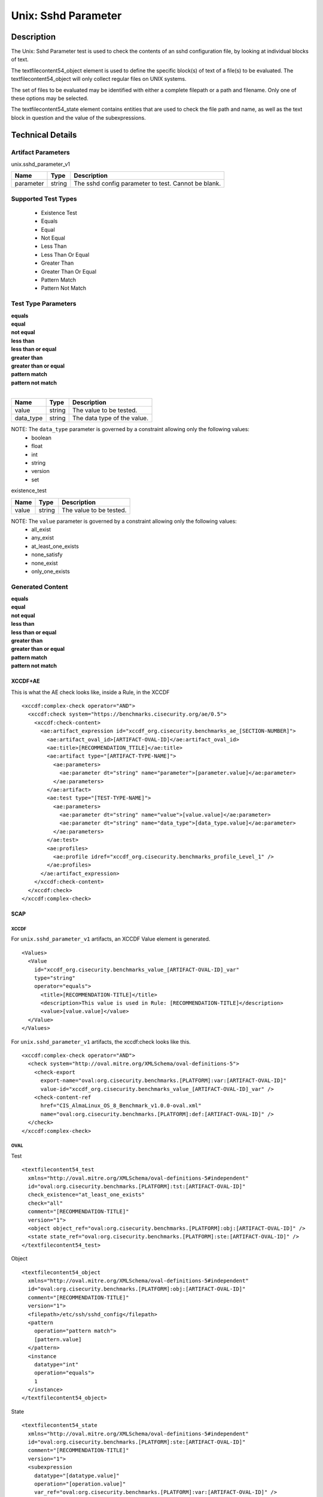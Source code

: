 Unix: Sshd Parameter
====================

Description
-----------

The Unix: Sshd Parameter test is used to check the contents of an sshd
configuration file, by looking at individual blocks of text.

The textfilecontent54_object element is used to define the
specific block(s) of text of a file(s) to be evaluated. The
textfilecontent54_object will only collect regular files on UNIX
systems.

The set of files to be evaluated may be identified with either a
complete filepath or a path and filename. Only one of these options may
be selected.

The textfilecontent54_state element contains entities that are
used to check the file path and name, as well as the text block in
question and the value of the subexpressions.

Technical Details
-----------------

Artifact Parameters
~~~~~~~~~~~~~~~~~~~

unix.sshd_parameter_v1

========= ====== ===================================================
Name      Type   Description
========= ====== ===================================================
parameter string The sshd config parameter to test. Cannot be blank.
========= ====== ===================================================

Supported Test Types
~~~~~~~~~~~~~~~~~~~~

  - Existence Test
  - Equals
  - Equal
  - Not Equal
  - Less Than
  - Less Than Or Equal
  - Greater Than
  - Greater Than Or Equal
  - Pattern Match
  - Pattern Not Match

Test Type Parameters
~~~~~~~~~~~~~~~~~~~~

| **equals**
| **equal**
| **not equal**
| **less than**
| **less than or equal**
| **greater than**
| **greater than or equal**
| **pattern match**
| **pattern not match**
|
========= ====== ===========================
Name      Type   Description
========= ====== ===========================
value     string The value to be tested.
data_type string The data type of the value.
========= ====== ===========================

NOTE: The ``data_type`` parameter is governed by a constraint allowing only the following values:
  - boolean
  - float
  - int
  - string
  - version
  - set

existence_test

===== ====== =======================
Name  Type   Description
===== ====== =======================
value string The value to be tested.
===== ====== =======================

NOTE: The ``value`` parameter is governed by a constraint allowing only the following values:
  - all_exist
  - any_exist
  - at_least_one_exists
  - none_satisfy
  - none_exist
  - only_one_exists

Generated Content
~~~~~~~~~~~~~~~~~

| **equals**
| **equal**
| **not equal**
| **less than**
| **less than or equal**
| **greater than**
| **greater than or equal**
| **pattern match**
| **pattern not match**
XCCDF+AE
^^^^^^^^

This is what the AE check looks like, inside a Rule, in the XCCDF

::

  <xccdf:complex-check operator="AND">
    <xccdf:check system="https://benchmarks.cisecurity.org/ae/0.5">
      <xccdf:check-content>
        <ae:artifact_expression id="xccdf_org.cisecurity.benchmarks_ae_[SECTION-NUMBER]">
          <ae:artifact_oval_id>[ARTIFACT-OVAL-ID]</ae:artifact_oval_id>
          <ae:title>[RECOMMENDATION_TTILE]</ae:title>
          <ae:artifact type="[ARTIFACT-TYPE-NAME]">
            <ae:parameters>
              <ae:parameter dt="string" name="parameter">[parameter.value]</ae:parameter>
            </ae:parameters>
          </ae:artifact>
          <ae:test type="[TEST-TYPE-NAME]">
            <ae:parameters>
              <ae:parameter dt="string" name="value">[value.value]</ae:parameter>
              <ae:parameter dt="string" name="data_type">[data_type.value]</ae:parameter>
            </ae:parameters>
          </ae:test>
          <ae:profiles>
            <ae:profile idref="xccdf_org.cisecurity.benchmarks_profile_Level_1" />
          </ae:profiles>          
        </ae:artifact_expression>
      </xccdf:check-content>
    </xccdf:check>
  </xccdf:complex-check>

SCAP
^^^^

XCCDF
'''''

For ``unix.sshd_parameter_v1`` artifacts, an XCCDF Value element is generated.

::

  <Values>
    <Value 
      id="xccdf_org.cisecurity.benchmarks_value_[ARTIFACT-OVAL-ID]_var" 
      type="string"
      operator="equals">
        <title>[RECOMMENDATION-TITLE]</title>
        <description>This value is used in Rule: [RECOMMENDATION-TITLE]</description>
        <value>[value.value]</value>
    </Value>
  </Values>

For ``unix.sshd_parameter_v1`` artifacts, the xccdf:check looks like this.

::

  <xccdf:complex-check operator="AND">
    <check system="http://oval.mitre.org/XMLSchema/oval-definitions-5">
      <check-export 
        export-name="oval:org.cisecurity.benchmarks.[PLATFORM]:var:[ARTIFACT-OVAL-ID]" 
        value-id="xccdf_org.cisecurity.benchmarks_value_[ARTIFACT-OVAL-ID]_var" />
      <check-content-ref 
        href="CIS_AlmaLinux_OS_8_Benchmark_v1.0.0-oval.xml" 
        name="oval:org.cisecurity.benchmarks.[PLATFORM]:def:[ARTIFACT-OVAL-ID]" />
    </check>
  </xccdf:complex-check>

OVAL
''''

Test

::

  <textfilecontent54_test
    xmlns="http://oval.mitre.org/XMLSchema/oval-definitions-5#independent"
    id="oval:org.cisecurity.benchmarks.[PLATFORM]:tst:[ARTIFACT-OVAL-ID]"
    check_existence="at_least_one_exists"
    check="all"
    comment="[RECOMMENDATION-TITLE]"
    version="1">
    <object object_ref="oval:org.cisecurity.benchmarks.[PLATFORM]:obj:[ARTIFACT-OVAL-ID]" />
    <state state_ref="oval:org.cisecurity.benchmarks.[PLATFORM]:ste:[ARTIFACT-OVAL-ID]" />
  </textfilecontent54_test>

Object

::

  <textfilecontent54_object
    xmlns="http://oval.mitre.org/XMLSchema/oval-definitions-5#independent"
    id="oval:org.cisecurity.benchmarks.[PLATFORM]:obj:[ARTIFACT-OVAL-ID]"
    comment="[RECOMMENDATION-TITLE]"
    version="1">
    <filepath>/etc/ssh/sshd_config</filepath>
    <pattern 
      operation="pattern match">
      [pattern.value]
    </pattern>
    <instance 
      datatype="int" 
      operation="equals">
      1
    </instance>
  </textfilecontent54_object>

State

::

  <textfilecontent54_state
    xmlns="http://oval.mitre.org/XMLSchema/oval-definitions-5#independent"
    id="oval:org.cisecurity.benchmarks.[PLATFORM]:ste:[ARTIFACT-OVAL-ID]"
    comment="[RECOMMENDATION-TITLE]"
    version="1">
    <subexpression 
      datatype="[datatype.value]"  
      operation="[operation.value]"
      var_ref="oval:org.cisecurity.benchmarks.[PLATFORM]:var:[ARTIFACT-OVAL-ID]" />
  </textfilecontent54_state>

Variable

::

  <external_variable 
    id="oval:org.cisecurity.benchmarks.[PLATFORM]:var:[ARTIFACT-OVAL-ID]"
    datatype="[datatype.value]"  
    version="1"
    comment="This value is used in [RECOMMENDATION-TITLE]" />

YAML
^^^^

::

  artifact-expression:
    artifact-unique-id: "[ARTIFACT-OVAL-ID]"
    artifact-title: "[RECOMMENDATION-TITLE]"
    artifact:
      type: "[ARTIFACT-TYPE-NAME]"
      parameters:
        - parameter:
            name: "parameter"
            dt: "string"
            value: "[parameter.value]"
    test:
      type: "[TEST-TYPE-NAME]"
      parameters:
        - parameter:
            name: "value"
            dt: "string"
            value: "[value.value]"
        - parameter:
            name: "data_type"
            dt: "string"
            value: "[data_type.value]"

JSON
^^^^

::

  {
    "artifact-expression": {
      "artifact-unique-id": "[ARTIFACT-OVAL-ID]",
      "artifact-title": "[RECOMMENDATION-TITLE]",
      "artifact": {
        "type": "[ARTIFACT-TYPE-NAME]",
        "parameters": [
          {
            "parameter": {
              "name": "parameter",
              "type": "string",
              "value": "[parameter.value]"
            }
          }
        ]
      },
      "test": {
        "type": "[TEST-TYPE-NAME]",
        "parameters": [
          {
            "parameter": {
              "name": "value",
              "type": "string",
              "value": "[value.value]"
            }
          },
          {
            "parameter": {
              "name": "data_type",
              "type": "string",
              "value": "[data_type.value]"
            }
          }
        ]
      }
    }
  }

Generated Content
~~~~~~~~~~~~~~~~~

**existence_test**

XCCDF+AE
^^^^^^^^

This is what the AE check looks like, inside a Rule, in the XCCDF

::

  <xccdf:complex-check operator="AND">
    <xccdf:check system="https://benchmarks.cisecurity.org/ae/0.5">
      <xccdf:check-content>
        <ae:artifact_expression id="xccdf_org.cisecurity.benchmarks_ae_[SECTION-NUMBER]">
          <ae:artifact_oval_id>[ARTIFACT-OVAL-ID]</ae:artifact_oval_id>
          <ae:title>[RECOMMENDATION_TTILE]</ae:title>
          <ae:artifact type="[ARTIFACT-TYPE-NAME]">
            <ae:parameters>
              <ae:parameter dt="string" name="parameter">[parameter.value]</ae:parameter>
            </ae:parameters>
          </ae:artifact>
          <ae:test type="[TEST-TYPE-NAME]">
            <ae:parameters>
              <ae:parameter dt="string" name="value">[value.value]</ae:parameter>
              <ae:parameter dt="string" name="data_type">[data_type.value]</ae:parameter>
            </ae:parameters>
          </ae:test>
          <ae:profiles>
            <ae:profile idref="xccdf_org.cisecurity.benchmarks_profile_Level_1" />
          </ae:profiles>          
        </ae:artifact_expression>
      </xccdf:check-content>
    </xccdf:check>
  </xccdf:complex-check>

SCAP
^^^^

XCCDF
'''''

For ``unix.sshd_parameter_v1`` artifacts, an XCCDF Value element is generated.

::

  <Values>
    <Value 
      id="xccdf_org.cisecurity.benchmarks_value_[ARTIFACT-OVAL-ID]_var" 
      type="string"
      operator="equals">
        <title>[RECOMMENDATION-TITLE]</title>
        <description>This value is used in Rule: [RECOMMENDATION-TITLE]</description>
        <value>[value.value]</value>
    </Value>
  </Values>

For ``unix.sshd_parameter_v1`` artifacts, the xccdf:check looks like this.

::

  <xccdf:complex-check operator="AND">
    <check system="http://oval.mitre.org/XMLSchema/oval-definitions-5">
      <check-export 
        export-name="oval:org.cisecurity.benchmarks.[PLATFORM]:var:[ARTIFACT-OVAL-ID]" 
        value-id="xccdf_org.cisecurity.benchmarks_value_[ARTIFACT-OVAL-ID]_var" />
      <check-content-ref 
        href="CIS_AlmaLinux_OS_8_Benchmark_v1.0.0-oval.xml" 
        name="oval:org.cisecurity.benchmarks.[PLATFORM]:def:[ARTIFACT-OVAL-ID]" />
    </check>
  </xccdf:complex-check>

OVAL
''''

Test

::

  <textfilecontent54_test
    xmlns="http://oval.mitre.org/XMLSchema/oval-definitions-5#independent"
    id="oval:org.cisecurity.benchmarks.[PLATFORM]:tst:[ARTIFACT-OVAL-ID]"
    check_existence="at_least_one_exists"
    check="all"
    comment="[RECOMMENDATION-TITLE]"
    version="1">
    <object object_ref="oval:org.cisecurity.benchmarks.[PLATFORM]:obj:[ARTIFACT-OVAL-ID]" />
  </textfilecontent54_test>

Object

::

  <textfilecontent54_object
    xmlns="http://oval.mitre.org/XMLSchema/oval-definitions-5#independent"
    id="oval:org.cisecurity.benchmarks.[PLATFORM]:obj:[ARTIFACT-OVAL-ID]"
    comment="[RECOMMENDATION-TITLE]"
    version="1">
    <filepath>/etc/ssh/sshd_config</filepath>
    <pattern operation="pattern match">
      [pattern.value]
    </pattern>
    <instance 
      datatype="int" 
      operation="equals">
      1
    </instance>
  </textfilecontent54_object>

State

::

  N/A

YAML
^^^^

::

  artifact-expression:
    artifact-unique-id: "[ARTIFACT-OVAL-ID]"
    artifact-title: "[RECOMMENDATION-TITLE]"
    artifact:
      type: "[ARTIFACT-TYPE-NAME]"
      parameters:
        - parameter:
            name: "parameter"
            dt: "string"
            value: "[parameter.value]"
    test:
      type: "[TEST-TYPE-NAME]"
      parameters:
        - parameter:
            name: "value"
            dt: "string"
            value: "[value.value]"

JSON
^^^^

::

  {
    "artifact-expression": {
      "artifact-unique-id": "[ARTIFACT-OVAL-ID]",
      "artifact-title": "[RECOMMENDATION-TITLE]",
      "artifact": {
        "type": "[ARTIFACT-TYPE-NAME]",
        "parameters": [
          {
            "parameter": {
              "name": "parameter",
              "type": "string",
              "value": "[parameter.value]"
            }
          }
        ]
      },
      "test": {
        "type": "[TEST-TYPE-NAME]",
        "parameters": [
          {
            "parameter": {
              "name": "value",
              "type": "string",
              "value": "[value.value]"
            }
          }
        ]
      }
    }
  }  

